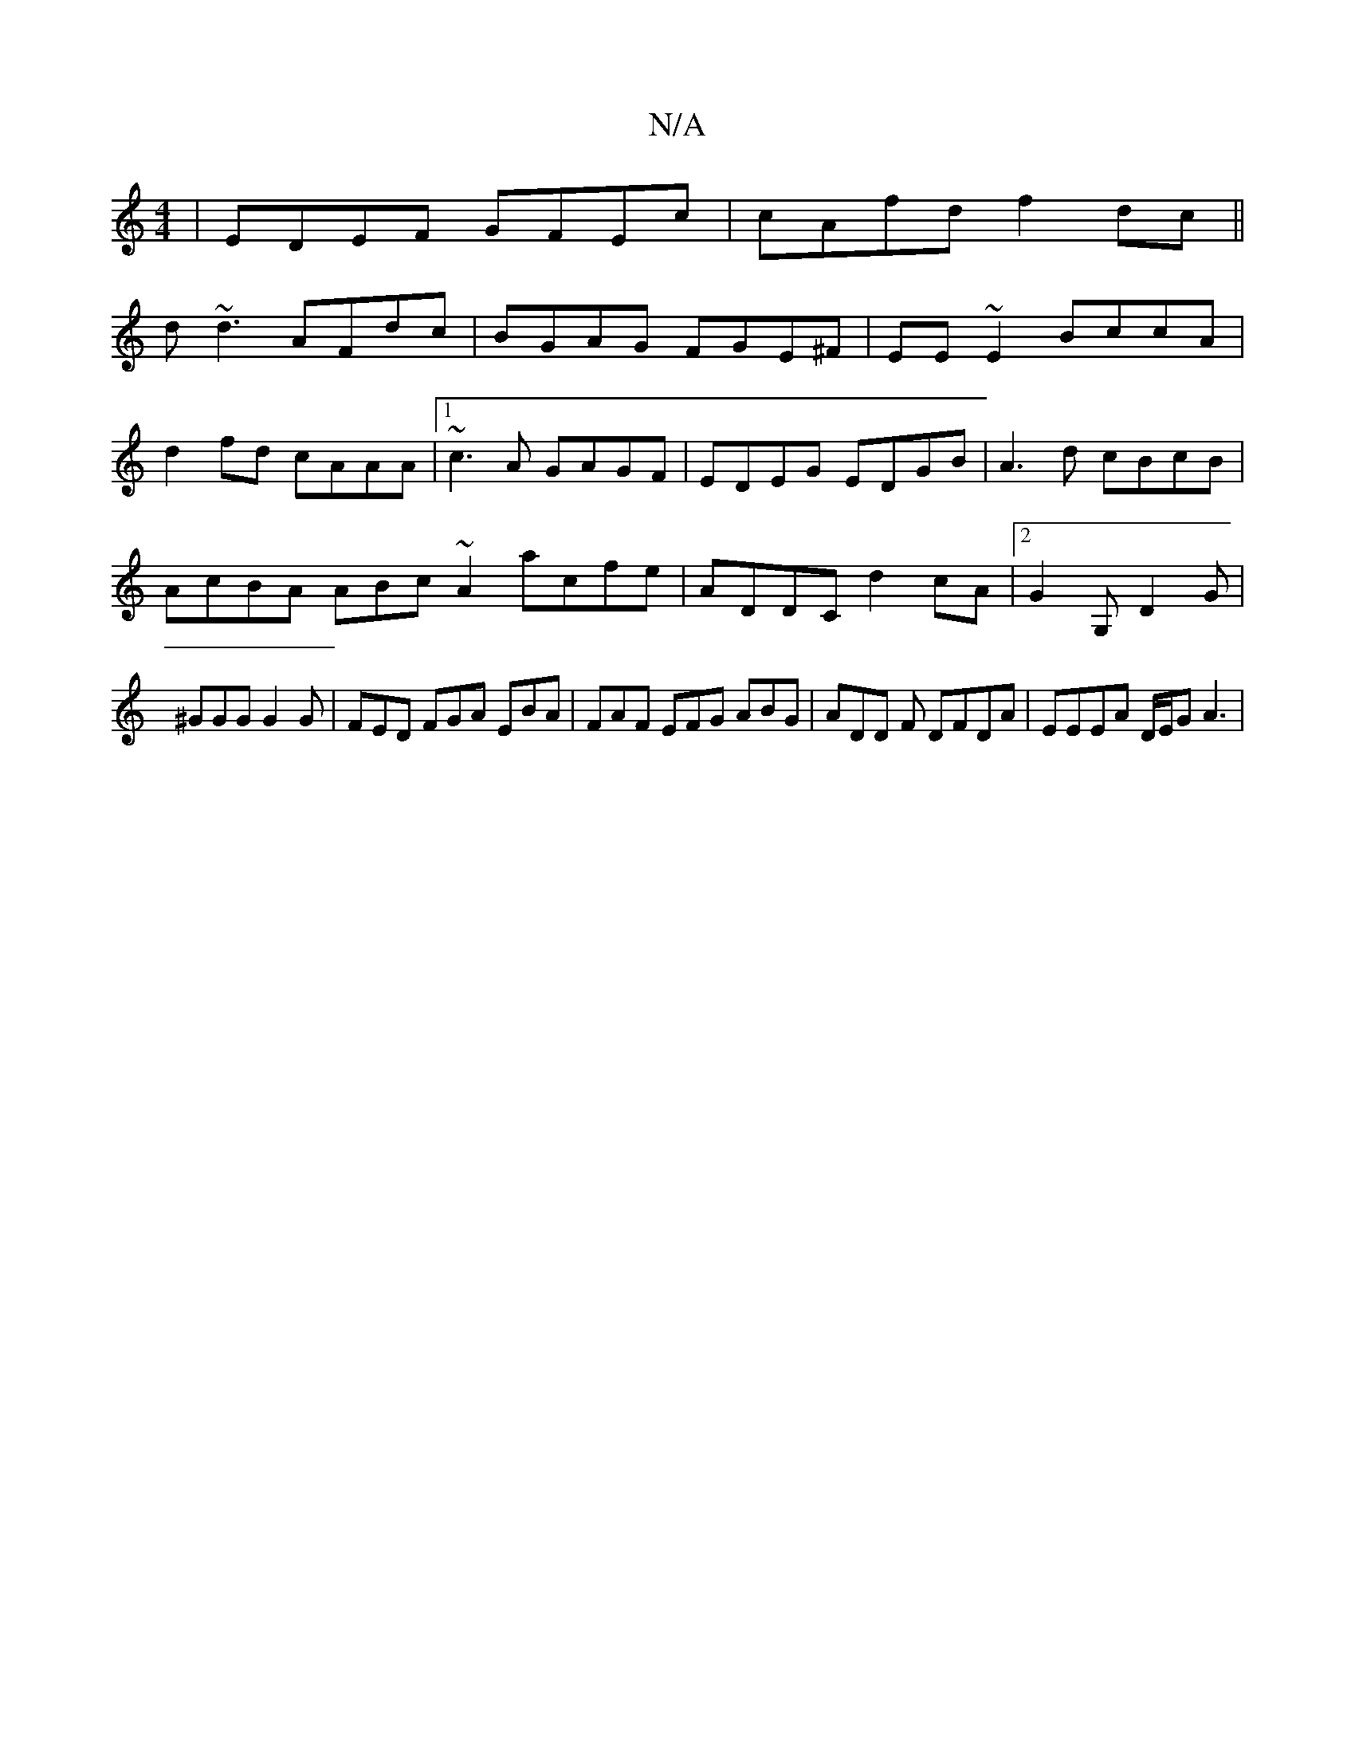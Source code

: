 X:1
T:N/A
M:4/4
R:N/A
K:Cmajor
|EDEF GFEc|cAfd f2dc||
d~d3 AFdc|BGAG FGE^F|EE ~E2 BccA|
d2fd cAAA|1 ~c3A GAGF|EDEG EDGB| A3d cBcB|
AcBA ABc~A2 acfe|ADDC d2cA|2 G2G, D2G | ^GGG G2G | FED FGA EBA|FAF EFG ABG|ADD F DFDA|EEEA D/E/G A3|